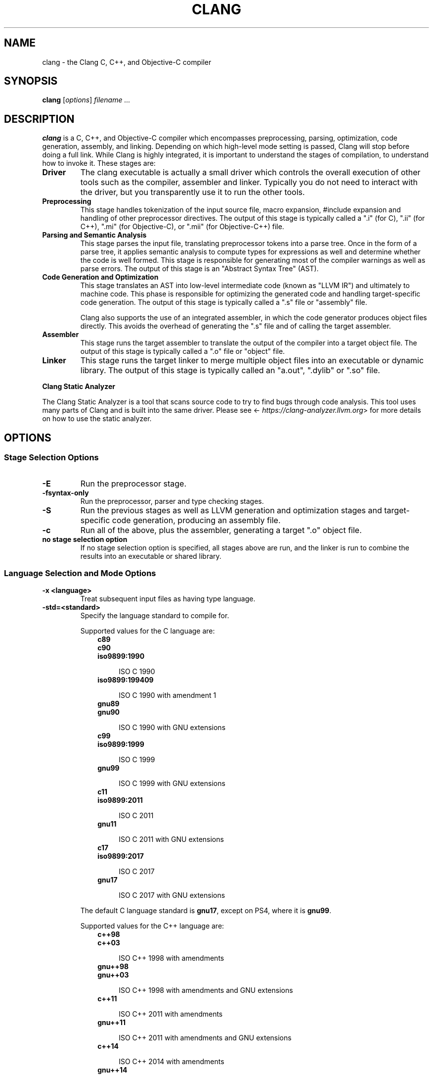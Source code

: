 .\" $FreeBSD$
.\" Man page generated from reStructuredText.
.
.
.nr rst2man-indent-level 0
.
.de1 rstReportMargin
\\$1 \\n[an-margin]
level \\n[rst2man-indent-level]
level margin: \\n[rst2man-indent\\n[rst2man-indent-level]]
-
\\n[rst2man-indent0]
\\n[rst2man-indent1]
\\n[rst2man-indent2]
..
.de1 INDENT
.\" .rstReportMargin pre:
. RS \\$1
. nr rst2man-indent\\n[rst2man-indent-level] \\n[an-margin]
. nr rst2man-indent-level +1
.\" .rstReportMargin post:
..
.de UNINDENT
. RE
.\" indent \\n[an-margin]
.\" old: \\n[rst2man-indent\\n[rst2man-indent-level]]
.nr rst2man-indent-level -1
.\" new: \\n[rst2man-indent\\n[rst2man-indent-level]]
.in \\n[rst2man-indent\\n[rst2man-indent-level]]u
..
.TH "CLANG" "1" "2021-06-07" "12" "Clang"
.SH NAME
clang \- the Clang C, C++, and Objective-C compiler
.SH SYNOPSIS
.sp
\fBclang\fP [\fIoptions\fP] \fIfilename ...\fP
.SH DESCRIPTION
.sp
\fBclang\fP is a C, C++, and Objective\-C compiler which encompasses
preprocessing, parsing, optimization, code generation, assembly, and linking.
Depending on which high\-level mode setting is passed, Clang will stop before
doing a full link.  While Clang is highly integrated, it is important to
understand the stages of compilation, to understand how to invoke it.  These
stages are:
.INDENT 0.0
.TP
.B Driver
The clang executable is actually a small driver which controls the overall
execution of other tools such as the compiler, assembler and linker.
Typically you do not need to interact with the driver, but you
transparently use it to run the other tools.
.TP
.B Preprocessing
This stage handles tokenization of the input source file, macro expansion,
#include expansion and handling of other preprocessor directives.  The
output of this stage is typically called a ".i" (for C), ".ii" (for C++),
".mi" (for Objective\-C), or ".mii" (for Objective\-C++) file.
.TP
.B Parsing and Semantic Analysis
This stage parses the input file, translating preprocessor tokens into a
parse tree.  Once in the form of a parse tree, it applies semantic
analysis to compute types for expressions as well and determine whether
the code is well formed. This stage is responsible for generating most of
the compiler warnings as well as parse errors. The output of this stage is
an "Abstract Syntax Tree" (AST).
.TP
.B Code Generation and Optimization
This stage translates an AST into low\-level intermediate code (known as
"LLVM IR") and ultimately to machine code.  This phase is responsible for
optimizing the generated code and handling target\-specific code generation.
The output of this stage is typically called a ".s" file or "assembly" file.
.sp
Clang also supports the use of an integrated assembler, in which the code
generator produces object files directly. This avoids the overhead of
generating the ".s" file and of calling the target assembler.
.TP
.B Assembler
This stage runs the target assembler to translate the output of the
compiler into a target object file. The output of this stage is typically
called a ".o" file or "object" file.
.TP
.B Linker
This stage runs the target linker to merge multiple object files into an
executable or dynamic library. The output of this stage is typically called
an "a.out", ".dylib" or ".so" file.
.UNINDENT
.sp
\fBClang Static Analyzer\fP
.sp
The Clang Static Analyzer is a tool that scans source code to try to find bugs
through code analysis.  This tool uses many parts of Clang and is built into
the same driver.  Please see <\fI\%https://clang\-analyzer.llvm.org\fP> for more details
on how to use the static analyzer.
.SH OPTIONS
.SS Stage Selection Options
.INDENT 0.0
.TP
.B \-E
Run the preprocessor stage.
.UNINDENT
.INDENT 0.0
.TP
.B \-fsyntax\-only
Run the preprocessor, parser and type checking stages.
.UNINDENT
.INDENT 0.0
.TP
.B \-S
Run the previous stages as well as LLVM generation and optimization stages
and target\-specific code generation, producing an assembly file.
.UNINDENT
.INDENT 0.0
.TP
.B \-c
Run all of the above, plus the assembler, generating a target ".o" object file.
.UNINDENT
.INDENT 0.0
.TP
.B no stage selection option
If no stage selection option is specified, all stages above are run, and the
linker is run to combine the results into an executable or shared library.
.UNINDENT
.SS Language Selection and Mode Options
.INDENT 0.0
.TP
.B \-x <language>
Treat subsequent input files as having type language.
.UNINDENT
.INDENT 0.0
.TP
.B \-std=<standard>
Specify the language standard to compile for.
.sp
Supported values for the C language are:
.INDENT 7.0
.INDENT 3.5
.nf
\fBc89\fP
\fBc90\fP
\fBiso9899:1990\fP
.fi
.sp
.INDENT 0.0
.INDENT 3.5
ISO C 1990
.UNINDENT
.UNINDENT
.nf
\fBiso9899:199409\fP
.fi
.sp
.INDENT 0.0
.INDENT 3.5
ISO C 1990 with amendment 1
.UNINDENT
.UNINDENT
.nf
\fBgnu89\fP
\fBgnu90\fP
.fi
.sp
.INDENT 0.0
.INDENT 3.5
ISO C 1990 with GNU extensions
.UNINDENT
.UNINDENT
.nf
\fBc99\fP
\fBiso9899:1999\fP
.fi
.sp
.INDENT 0.0
.INDENT 3.5
ISO C 1999
.UNINDENT
.UNINDENT
.nf
\fBgnu99\fP
.fi
.sp
.INDENT 0.0
.INDENT 3.5
ISO C 1999 with GNU extensions
.UNINDENT
.UNINDENT
.nf
\fBc11\fP
\fBiso9899:2011\fP
.fi
.sp
.INDENT 0.0
.INDENT 3.5
ISO C 2011
.UNINDENT
.UNINDENT
.nf
\fBgnu11\fP
.fi
.sp
.INDENT 0.0
.INDENT 3.5
ISO C 2011 with GNU extensions
.UNINDENT
.UNINDENT
.nf
\fBc17\fP
\fBiso9899:2017\fP
.fi
.sp
.INDENT 0.0
.INDENT 3.5
ISO C 2017
.UNINDENT
.UNINDENT
.nf
\fBgnu17\fP
.fi
.sp
.INDENT 0.0
.INDENT 3.5
ISO C 2017 with GNU extensions
.UNINDENT
.UNINDENT
.UNINDENT
.UNINDENT
.sp
The default C language standard is \fBgnu17\fP, except on PS4, where it is
\fBgnu99\fP\&.
.sp
Supported values for the C++ language are:
.INDENT 7.0
.INDENT 3.5
.nf
\fBc++98\fP
\fBc++03\fP
.fi
.sp
.INDENT 0.0
.INDENT 3.5
ISO C++ 1998 with amendments
.UNINDENT
.UNINDENT
.nf
\fBgnu++98\fP
\fBgnu++03\fP
.fi
.sp
.INDENT 0.0
.INDENT 3.5
ISO C++ 1998 with amendments and GNU extensions
.UNINDENT
.UNINDENT
.nf
\fBc++11\fP
.fi
.sp
.INDENT 0.0
.INDENT 3.5
ISO C++ 2011 with amendments
.UNINDENT
.UNINDENT
.nf
\fBgnu++11\fP
.fi
.sp
.INDENT 0.0
.INDENT 3.5
ISO C++ 2011 with amendments and GNU extensions
.UNINDENT
.UNINDENT
.nf
\fBc++14\fP
.fi
.sp
.INDENT 0.0
.INDENT 3.5
ISO C++ 2014 with amendments
.UNINDENT
.UNINDENT
.nf
\fBgnu++14\fP
.fi
.sp
.INDENT 0.0
.INDENT 3.5
ISO C++ 2014 with amendments and GNU extensions
.UNINDENT
.UNINDENT
.nf
\fBc++17\fP
.fi
.sp
.INDENT 0.0
.INDENT 3.5
ISO C++ 2017 with amendments
.UNINDENT
.UNINDENT
.nf
\fBgnu++17\fP
.fi
.sp
.INDENT 0.0
.INDENT 3.5
ISO C++ 2017 with amendments and GNU extensions
.UNINDENT
.UNINDENT
.nf
\fBc++2a\fP
.fi
.sp
.INDENT 0.0
.INDENT 3.5
Working draft for ISO C++ 2020
.UNINDENT
.UNINDENT
.nf
\fBgnu++2a\fP
.fi
.sp
.INDENT 0.0
.INDENT 3.5
Working draft for ISO C++ 2020 with GNU extensions
.UNINDENT
.UNINDENT
.UNINDENT
.UNINDENT
.sp
The default C++ language standard is \fBgnu++14\fP\&.
.sp
Supported values for the OpenCL language are:
.INDENT 7.0
.INDENT 3.5
.nf
\fBcl1.0\fP
.fi
.sp
.INDENT 0.0
.INDENT 3.5
OpenCL 1.0
.UNINDENT
.UNINDENT
.nf
\fBcl1.1\fP
.fi
.sp
.INDENT 0.0
.INDENT 3.5
OpenCL 1.1
.UNINDENT
.UNINDENT
.nf
\fBcl1.2\fP
.fi
.sp
.INDENT 0.0
.INDENT 3.5
OpenCL 1.2
.UNINDENT
.UNINDENT
.nf
\fBcl2.0\fP
.fi
.sp
.INDENT 0.0
.INDENT 3.5
OpenCL 2.0
.UNINDENT
.UNINDENT
.UNINDENT
.UNINDENT
.sp
The default OpenCL language standard is \fBcl1.0\fP\&.
.sp
Supported values for the CUDA language are:
.INDENT 7.0
.INDENT 3.5
.nf
\fBcuda\fP
.fi
.sp
.INDENT 0.0
.INDENT 3.5
NVIDIA CUDA(tm)
.UNINDENT
.UNINDENT
.UNINDENT
.UNINDENT
.UNINDENT
.INDENT 0.0
.TP
.B \-stdlib=<library>
Specify the C++ standard library to use; supported options are libstdc++ and
libc++. If not specified, platform default will be used.
.UNINDENT
.INDENT 0.0
.TP
.B \-rtlib=<library>
Specify the compiler runtime library to use; supported options are libgcc and
compiler\-rt. If not specified, platform default will be used.
.UNINDENT
.INDENT 0.0
.TP
.B \-ansi
Same as \-std=c89.
.UNINDENT
.INDENT 0.0
.TP
.B \-ObjC, \-ObjC++
Treat source input files as Objective\-C and Object\-C++ inputs respectively.
.UNINDENT
.INDENT 0.0
.TP
.B \-trigraphs
Enable trigraphs.
.UNINDENT
.INDENT 0.0
.TP
.B \-ffreestanding
Indicate that the file should be compiled for a freestanding, not a hosted,
environment. Note that it is assumed that a freestanding environment will
additionally provide \fImemcpy\fP, \fImemmove\fP, \fImemset\fP and \fImemcmp\fP
implementations, as these are needed for efficient codegen for many programs.
.UNINDENT
.INDENT 0.0
.TP
.B \-fno\-builtin
Disable special handling and optimizations of builtin functions like
\fBstrlen()\fP and \fBmalloc()\fP\&.
.UNINDENT
.INDENT 0.0
.TP
.B \-fmath\-errno
Indicate that math functions should be treated as updating \fBerrno\fP\&.
.UNINDENT
.INDENT 0.0
.TP
.B \-fpascal\-strings
Enable support for Pascal\-style strings with "\epfoo".
.UNINDENT
.INDENT 0.0
.TP
.B \-fms\-extensions
Enable support for Microsoft extensions.
.UNINDENT
.INDENT 0.0
.TP
.B \-fmsc\-version=
Set _MSC_VER. Defaults to 1300 on Windows. Not set otherwise.
.UNINDENT
.INDENT 0.0
.TP
.B \-fborland\-extensions
Enable support for Borland extensions.
.UNINDENT
.INDENT 0.0
.TP
.B \-fwritable\-strings
Make all string literals default to writable.  This disables uniquing of
strings and other optimizations.
.UNINDENT
.INDENT 0.0
.TP
.B \-flax\-vector\-conversions, \-flax\-vector\-conversions=<kind>, \-fno\-lax\-vector\-conversions
Allow loose type checking rules for implicit vector conversions.
Possible values of <kind>:
.INDENT 7.0
.IP \(bu 2
\fBnone\fP: allow no implicit conversions between vectors
.IP \(bu 2
\fBinteger\fP: allow implicit bitcasts between integer vectors of the same
overall bit\-width
.IP \(bu 2
\fBall\fP: allow implicit bitcasts between any vectors of the same
overall bit\-width
.UNINDENT
.sp
<kind> defaults to \fBinteger\fP if unspecified.
.UNINDENT
.INDENT 0.0
.TP
.B \-fblocks
Enable the "Blocks" language feature.
.UNINDENT
.INDENT 0.0
.TP
.B \-fobjc\-abi\-version=version
Select the Objective\-C ABI version to use. Available versions are 1 (legacy
"fragile" ABI), 2 (non\-fragile ABI 1), and 3 (non\-fragile ABI 2).
.UNINDENT
.INDENT 0.0
.TP
.B \-fobjc\-nonfragile\-abi\-version=<version>
Select the Objective\-C non\-fragile ABI version to use by default. This will
only be used as the Objective\-C ABI when the non\-fragile ABI is enabled
(either via \fI\%\-fobjc\-nonfragile\-abi\fP, or because it is the platform
default).
.UNINDENT
.INDENT 0.0
.TP
.B \-fobjc\-nonfragile\-abi, \-fno\-objc\-nonfragile\-abi
Enable use of the Objective\-C non\-fragile ABI. On platforms for which this is
the default ABI, it can be disabled with \fI\%\-fno\-objc\-nonfragile\-abi\fP\&.
.UNINDENT
.SS Target Selection Options
.sp
Clang fully supports cross compilation as an inherent part of its design.
Depending on how your version of Clang is configured, it may have support for a
number of cross compilers, or may only support a native target.
.INDENT 0.0
.TP
.B \-arch <architecture>
Specify the architecture to build for.
.UNINDENT
.INDENT 0.0
.TP
.B \-mmacosx\-version\-min=<version>
When building for macOS, specify the minimum version supported by your
application.
.UNINDENT
.INDENT 0.0
.TP
.B \-miphoneos\-version\-min
When building for iPhone OS, specify the minimum version supported by your
application.
.UNINDENT
.INDENT 0.0
.TP
.B \-\-print\-supported\-cpus
Print out a list of supported processors for the given target (specified
through \fB\-\-target=<architecture>\fP or \fI\%\-arch\fP \fB<architecture>\fP). If no
target is specified, the system default target will be used.
.UNINDENT
.INDENT 0.0
.TP
.B \-mcpu=?, \-mtune=?
Acts as an alias for \fI\%\-\-print\-supported\-cpus\fP\&.
.UNINDENT
.INDENT 0.0
.TP
.B \-march=<cpu>
Specify that Clang should generate code for a specific processor family
member and later.  For example, if you specify \-march=i486, the compiler is
allowed to generate instructions that are valid on i486 and later processors,
but which may not exist on earlier ones.
.UNINDENT
.SS Code Generation Options
.INDENT 0.0
.TP
.B \-O0, \-O1, \-O2, \-O3, \-Ofast, \-Os, \-Oz, \-Og, \-O, \-O4
Specify which optimization level to use:
.INDENT 7.0
.INDENT 3.5
\fI\%\-O0\fP Means "no optimization": this level compiles the fastest and
generates the most debuggable code.
.sp
\fI\%\-O1\fP Somewhere between \fI\%\-O0\fP and \fI\%\-O2\fP\&.
.sp
\fI\%\-O2\fP Moderate level of optimization which enables most
optimizations.
.sp
\fI\%\-O3\fP Like \fI\%\-O2\fP, except that it enables optimizations that
take longer to perform or that may generate larger code (in an attempt to
make the program run faster).
.sp
\fI\%\-Ofast\fP Enables all the optimizations from \fI\%\-O3\fP along
with other aggressive optimizations that may violate strict compliance with
language standards.
.sp
\fI\%\-Os\fP Like \fI\%\-O2\fP with extra optimizations to reduce code
size.
.sp
\fI\%\-Oz\fP Like \fI\%\-Os\fP (and thus \fI\%\-O2\fP), but reduces code
size further.
.sp
\fI\%\-Og\fP Like \fI\%\-O1\fP\&. In future versions, this option might
disable different optimizations in order to improve debuggability.
.sp
\fI\%\-O\fP Equivalent to \fI\%\-O1\fP\&.
.sp
\fI\%\-O4\fP and higher
.INDENT 0.0
.INDENT 3.5
Currently equivalent to \fI\%\-O3\fP
.UNINDENT
.UNINDENT
.UNINDENT
.UNINDENT
.UNINDENT
.INDENT 0.0
.TP
.B \-g, \-gline\-tables\-only, \-gmodules
Control debug information output.  Note that Clang debug information works
best at \fI\%\-O0\fP\&.  When more than one option starting with \fI\-g\fP is
specified, the last one wins:
.INDENT 7.0
.INDENT 3.5
\fB\-g\fP Generate debug information.
.sp
\fB\-gline\-tables\-only\fP Generate only line table debug information. This
allows for symbolicated backtraces with inlining information, but does not
include any information about variables, their locations or types.
.sp
\fI\%\-gmodules\fP Generate debug information that contains external
references to types defined in Clang modules or precompiled headers instead
of emitting redundant debug type information into every object file.  This
option transparently switches the Clang module format to object file
containers that hold the Clang module together with the debug information.
When compiling a program that uses Clang modules or precompiled headers,
this option produces complete debug information with faster compile
times and much smaller object files.
.sp
This option should not be used when building static libraries for
distribution to other machines because the debug info will contain
references to the module cache on the machine the object files in the
library were built on.
.UNINDENT
.UNINDENT
.UNINDENT
.INDENT 0.0
.TP
.B \-fstandalone\-debug \-fno\-standalone\-debug
Clang supports a number of optimizations to reduce the size of debug
information in the binary. They work based on the assumption that the
debug type information can be spread out over multiple compilation units.
For instance, Clang will not emit type definitions for types that are not
needed by a module and could be replaced with a forward declaration.
Further, Clang will only emit type info for a dynamic C++ class in the
module that contains the vtable for the class.
.sp
The \fB\-fstandalone\-debug\fP option turns off these optimizations.
This is useful when working with 3rd\-party libraries that don\(aqt come with
debug information.  This is the default on Darwin.  Note that Clang will
never emit type information for types that are not referenced at all by the
program.
.UNINDENT
.INDENT 0.0
.TP
.B \-feliminate\-unused\-debug\-types
By default, Clang does not emit type information for types that are defined
but not used in a program. To retain the debug info for these unused types,
the negation \fB\-fno\-eliminate\-unused\-debug\-types\fP can be used.
.UNINDENT
.INDENT 0.0
.TP
.B \-fexceptions
Enable generation of unwind information. This allows exceptions to be thrown
through Clang compiled stack frames.  This is on by default in x86\-64.
.UNINDENT
.INDENT 0.0
.TP
.B \-ftrapv
Generate code to catch integer overflow errors.  Signed integer overflow is
undefined in C. With this flag, extra code is generated to detect this and
abort when it happens.
.UNINDENT
.INDENT 0.0
.TP
.B \-fvisibility
This flag sets the default visibility level.
.UNINDENT
.INDENT 0.0
.TP
.B \-fcommon, \-fno\-common
This flag specifies that variables without initializers get common linkage.
It can be disabled with \fI\%\-fno\-common\fP\&.
.UNINDENT
.INDENT 0.0
.TP
.B \-ftls\-model=<model>
Set the default thread\-local storage (TLS) model to use for thread\-local
variables. Valid values are: "global\-dynamic", "local\-dynamic",
"initial\-exec" and "local\-exec". The default is "global\-dynamic". The default
model can be overridden with the tls_model attribute. The compiler will try
to choose a more efficient model if possible.
.UNINDENT
.INDENT 0.0
.TP
.B \-flto, \-flto=full, \-flto=thin, \-emit\-llvm
Generate output files in LLVM formats, suitable for link time optimization.
When used with \fI\%\-S\fP this generates LLVM intermediate language
assembly files, otherwise this generates LLVM bitcode format object files
(which may be passed to the linker depending on the stage selection options).
.sp
The default for \fI\%\-flto\fP is "full", in which the
LLVM bitcode is suitable for monolithic Link Time Optimization (LTO), where
the linker merges all such modules into a single combined module for
optimization. With "thin", ThinLTO
compilation is invoked instead.
.sp
\fBNOTE:\fP
.INDENT 7.0
.INDENT 3.5
On Darwin, when using \fI\%\-flto\fP along with \fB\-g\fP and
compiling and linking in separate steps, you also need to pass
\fB\-Wl,\-object_path_lto,<lto\-filename>.o\fP at the linking step to instruct the
ld64 linker not to delete the temporary object file generated during Link
Time Optimization (this flag is automatically passed to the linker by Clang
if compilation and linking are done in a single step). This allows debugging
the executable as well as generating the \fB\&.dSYM\fP bundle using \fBdsymutil(1)\fP\&.
.UNINDENT
.UNINDENT
.UNINDENT
.SS Driver Options
.INDENT 0.0
.TP
.B \-###
Print (but do not run) the commands to run for this compilation.
.UNINDENT
.INDENT 0.0
.TP
.B \-\-help
Display available options.
.UNINDENT
.INDENT 0.0
.TP
.B \-Qunused\-arguments
Do not emit any warnings for unused driver arguments.
.UNINDENT
.INDENT 0.0
.TP
.B \-Wa,<args>
Pass the comma separated arguments in args to the assembler.
.UNINDENT
.INDENT 0.0
.TP
.B \-Wl,<args>
Pass the comma separated arguments in args to the linker.
.UNINDENT
.INDENT 0.0
.TP
.B \-Wp,<args>
Pass the comma separated arguments in args to the preprocessor.
.UNINDENT
.INDENT 0.0
.TP
.B \-Xanalyzer <arg>
Pass arg to the static analyzer.
.UNINDENT
.INDENT 0.0
.TP
.B \-Xassembler <arg>
Pass arg to the assembler.
.UNINDENT
.INDENT 0.0
.TP
.B \-Xlinker <arg>
Pass arg to the linker.
.UNINDENT
.INDENT 0.0
.TP
.B \-Xpreprocessor <arg>
Pass arg to the preprocessor.
.UNINDENT
.INDENT 0.0
.TP
.B \-o <file>
Write output to file.
.UNINDENT
.INDENT 0.0
.TP
.B \-print\-file\-name=<file>
Print the full library path of file.
.UNINDENT
.INDENT 0.0
.TP
.B \-print\-libgcc\-file\-name
Print the library path for the currently used compiler runtime library
("libgcc.a" or "libclang_rt.builtins.*.a").
.UNINDENT
.INDENT 0.0
.TP
.B \-print\-prog\-name=<name>
Print the full program path of name.
.UNINDENT
.INDENT 0.0
.TP
.B \-print\-search\-dirs
Print the paths used for finding libraries and programs.
.UNINDENT
.INDENT 0.0
.TP
.B \-save\-temps
Save intermediate compilation results.
.UNINDENT
.INDENT 0.0
.TP
.B \-save\-stats, \-save\-stats=cwd, \-save\-stats=obj
Save internal code generation (LLVM) statistics to a file in the current
directory (\fI\%\-save\-stats\fP/"\-save\-stats=cwd") or the directory
of the output file ("\-save\-state=obj").
.UNINDENT
.INDENT 0.0
.TP
.B \-integrated\-as, \-no\-integrated\-as
Used to enable and disable, respectively, the use of the integrated
assembler. Whether the integrated assembler is on by default is target
dependent.
.UNINDENT
.INDENT 0.0
.TP
.B \-time
Time individual commands.
.UNINDENT
.INDENT 0.0
.TP
.B \-ftime\-report
Print timing summary of each stage of compilation.
.UNINDENT
.INDENT 0.0
.TP
.B \-v
Show commands to run and use verbose output.
.UNINDENT
.SS Diagnostics Options
.INDENT 0.0
.TP
.B \-fshow\-column, \-fshow\-source\-location, \-fcaret\-diagnostics, \-fdiagnostics\-fixit\-info, \-fdiagnostics\-parseable\-fixits, \-fdiagnostics\-print\-source\-range\-info, \-fprint\-source\-range\-info, \-fdiagnostics\-show\-option, \-fmessage\-length
These options control how Clang prints out information about diagnostics
(errors and warnings). Please see the Clang User\(aqs Manual for more information.
.UNINDENT
.SS Preprocessor Options
.INDENT 0.0
.TP
.B \-D<macroname>=<value>
Adds an implicit #define into the predefines buffer which is read before the
source file is preprocessed.
.UNINDENT
.INDENT 0.0
.TP
.B \-U<macroname>
Adds an implicit #undef into the predefines buffer which is read before the
source file is preprocessed.
.UNINDENT
.INDENT 0.0
.TP
.B \-include <filename>
Adds an implicit #include into the predefines buffer which is read before the
source file is preprocessed.
.UNINDENT
.INDENT 0.0
.TP
.B \-I<directory>
Add the specified directory to the search path for include files.
.UNINDENT
.INDENT 0.0
.TP
.B \-F<directory>
Add the specified directory to the search path for framework include files.
.UNINDENT
.INDENT 0.0
.TP
.B \-nostdinc
Do not search the standard system directories or compiler builtin directories
for include files.
.UNINDENT
.INDENT 0.0
.TP
.B \-nostdlibinc
Do not search the standard system directories for include files, but do
search compiler builtin include directories.
.UNINDENT
.INDENT 0.0
.TP
.B \-nobuiltininc
Do not search clang\(aqs builtin directory for include files.
.UNINDENT
.SH ENVIRONMENT
.INDENT 0.0
.TP
.B TMPDIR, TEMP, TMP
These environment variables are checked, in order, for the location to write
temporary files used during the compilation process.
.UNINDENT
.INDENT 0.0
.TP
.B CPATH
If this environment variable is present, it is treated as a delimited list of
paths to be added to the default system include path list. The delimiter is
the platform dependent delimiter, as used in the PATH environment variable.
.sp
Empty components in the environment variable are ignored.
.UNINDENT
.INDENT 0.0
.TP
.B C_INCLUDE_PATH, OBJC_INCLUDE_PATH, CPLUS_INCLUDE_PATH, OBJCPLUS_INCLUDE_PATH
These environment variables specify additional paths, as for \fI\%CPATH\fP, which are
only used when processing the appropriate language.
.UNINDENT
.INDENT 0.0
.TP
.B MACOSX_DEPLOYMENT_TARGET
If \fI\%\-mmacosx\-version\-min\fP is unspecified, the default deployment
target is read from this environment variable. This option only affects
Darwin targets.
.UNINDENT
.SH BUGS
.sp
To report bugs, please visit <\fI\%https://bugs.llvm.org/\fP>.  Most bug reports should
include preprocessed source files (use the \fI\%\-E\fP option) and the full
output of the compiler, along with information to reproduce.
.SH SEE ALSO
.sp
\fBas(1)\fP, \fBld(1)\fP
.SH AUTHOR
Maintained by the Clang / LLVM Team (<http://clang.llvm.org>)
.SH COPYRIGHT
2007-2021, The Clang Team
.\" Generated by docutils manpage writer.
.
